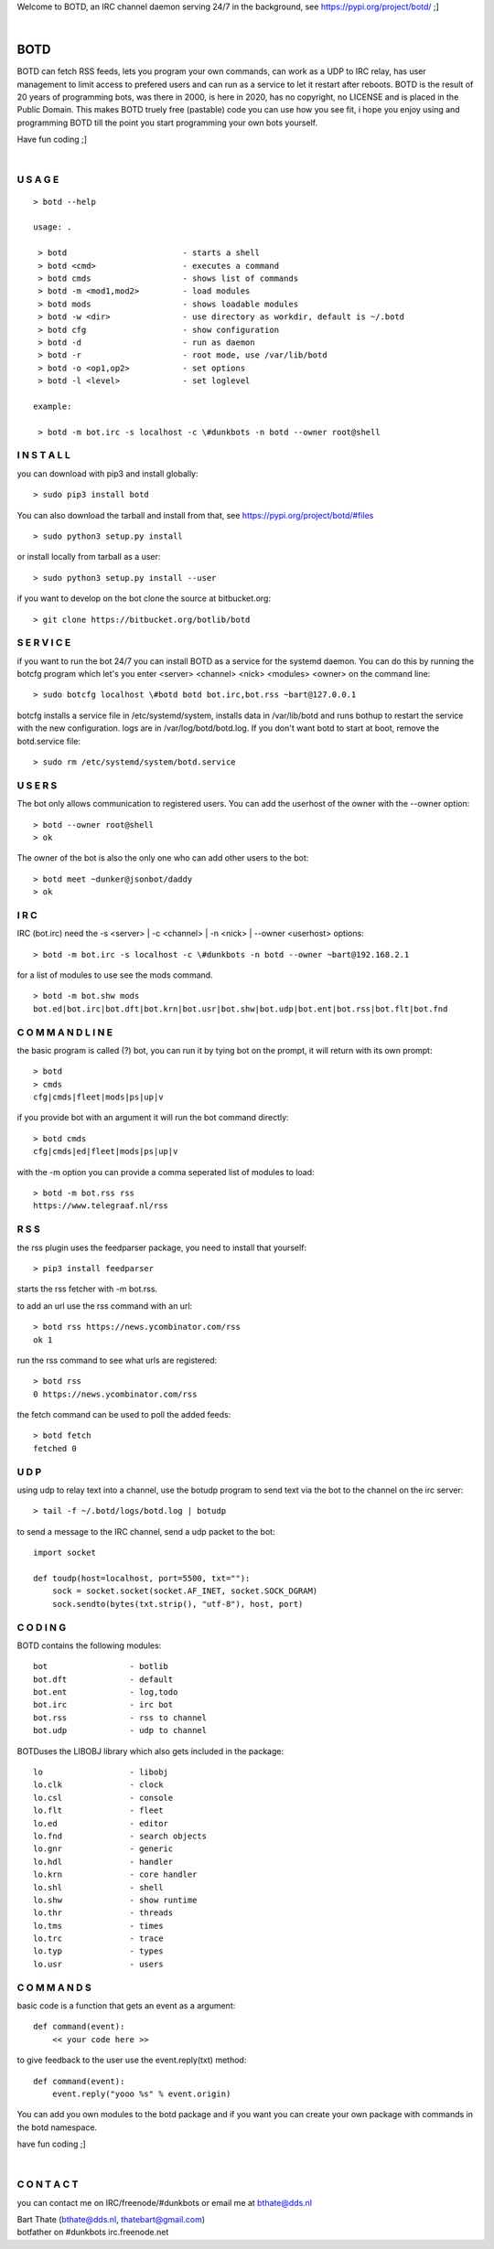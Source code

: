 .. title:: no copyright, no LICENSE, placed in the public domain

Welcome to BOTD, an IRC channel daemon serving 24/7 in the background, see https://pypi.org/project/botd/ ;]

| 

BOTD
####

BOTD  can fetch RSS feeds, lets you program your own commands, can work as a UDP to IRC
relay, has user management to limit access to prefered users and can run as a service to let
it restart after reboots. BOTD is the result of 20 years of programming bots, was there 
in 2000, is here in 2020, has no copyright, no LICENSE and is placed in the Public Domain. 
This makes BOTD truely free (pastable) code you can use how you see fit, i hope you enjoy 
using and programming BOTD till the point you start programming your own bots yourself.

Have fun coding ;]

|

U S A G E
=========

::

 > botd --help

 usage: .

  > botd			- starts a shell
  > botd <cmd>         		- executes a command
  > botd cmds			- shows list of commands
  > botd -m <mod1,mod2>		- load modules
  > botd mods			- shows loadable modules
  > botd -w <dir>		- use directory as workdir, default is ~/.botd
  > botd cfg			- show configuration
  > botd -d			- run as daemon
  > botd -r			- root mode, use /var/lib/botd
  > botd -o <op1,op2>		- set options
  > botd -l <level>		- set loglevel

 example:

  > botd -m bot.irc -s localhost -c \#dunkbots -n botd --owner root@shell


I N S T A L L
=============

you can download with pip3 and install globally:

::

 > sudo pip3 install botd 

You can also download the tarball and install from that, see https://pypi.org/project/botd/#files

::

 > sudo python3 setup.py install

or install locally from tarball as a user:

::

 > sudo python3 setup.py install --user

if you want to develop on the bot clone the source at bitbucket.org:

::

 > git clone https://bitbucket.org/botlib/botd

S E R V I C E
=============

if you want to run the bot 24/7 you can install BOTD as a service for
the systemd daemon. You can do this by running the botcfg program which let's you 
enter <server> <channel> <nick> <modules> <owner> on the command line:

::

 > sudo botcfg localhost \#botd botd bot.irc,bot.rss ~bart@127.0.0.1

botcfg installs a service file in /etc/systemd/system, installs data in /var/lib/botd and runs bothup to restart the service with the new configuration.
logs are in /var/log/botd/botd.log. If you don't want botd to start at boot, remove the botd.service file:

::

 > sudo rm /etc/systemd/system/botd.service 


U S E R S
=========

The bot only allows communication to registered users. You can add the
userhost of the owner with the --owner option:

::

 > botd --owner root@shell
 > ok

The owner of the bot is also the only one who can add other users to the
bot:

::

 > botd meet ~dunker@jsonbot/daddy
 > ok

I R C
=====

IRC (bot.irc) need the -s <server> | -c <channel> | -n <nick> | --owner <userhost> options:

::

 > botd -m bot.irc -s localhost -c \#dunkbots -n botd --owner ~bart@192.168.2.1 

for a list of modules to use see the mods command.

::

 > botd -m bot.shw mods
 bot.ed|bot.irc|bot.dft|bot.krn|bot.usr|bot.shw|bot.udp|bot.ent|bot.rss|bot.flt|bot.fnd

C O M M A N D L I N E
=====================

the basic program is called (?) bot, you can run it by tying bot on the
prompt, it will return with its own prompt:

::

 > botd
 > cmds
 cfg|cmds|fleet|mods|ps|up|v

if you provide bot with an argument it will run the bot command directly:

::

 > botd cmds
 cfg|cmds|ed|fleet|mods|ps|up|v

with the -m option you can provide a comma seperated list of modules to load:

::

 > botd -m bot.rss rss
 https://www.telegraaf.nl/rss

R S S
=====

the rss plugin uses the feedparser package, you need to install that yourself:

::

 > pip3 install feedparser

starts the rss fetcher with -m bot.rss.

to add an url use the rss command with an url:

::

 > botd rss https://news.ycombinator.com/rss
 ok 1

run the rss command to see what urls are registered:

::

 > botd rss
 0 https://news.ycombinator.com/rss

the fetch command can be used to poll the added feeds:

::

 > botd fetch
 fetched 0

U D P
=====

using udp to relay text into a channel, use the botudp program to send text via the bot 
to the channel on the irc server:

::

 > tail -f ~/.botd/logs/botd.log | botudp 

to send a message to the IRC channel, send a udp packet to the bot:

::

 import socket

 def toudp(host=localhost, port=5500, txt=""):
     sock = socket.socket(socket.AF_INET, socket.SOCK_DGRAM)
     sock.sendto(bytes(txt.strip(), "utf-8"), host, port)

C O D I N G
===========

.. _source:

BOTD  contains the following modules:

::

    bot			- botlib
    bot.dft             - default
    bot.ent		- log,todo
    bot.irc             - irc bot
    bot.rss             - rss to channel
    bot.udp             - udp to channel

BOTDuses the LIBOBJ library which also gets included in the package:

::

    lo			- libobj
    lo.clk              - clock
    lo.csl              - console 
    lo.flt              - fleet
    lo.ed		- editor
    lo.fnd		- search objects
    lo.gnr		- generic
    lo.hdl              - handler
    lo.krn              - core handler
    lo.shl              - shell
    lo.shw              - show runtime
    lo.thr              - threads
    lo.tms              - times
    lo.trc              - trace
    lo.typ              - types
    lo.usr              - users

C O M M A N D S
===============

basic code is a function that gets an event as a argument:

::

 def command(event):
     << your code here >>

to give feedback to the user use the event.reply(txt) method:

::

 def command(event):
     event.reply("yooo %s" % event.origin)


You can add you own modules to the botd package and if you want you can
create your own package with commands in the botd namespace.


have fun coding ;]

| 

C O N T A C T
=============

you can contact me on IRC/freenode/#dunkbots or email me at bthate@dds.nl

| Bart Thate (bthate@dds.nl, thatebart@gmail.com)
| botfather on #dunkbots irc.freenode.net
